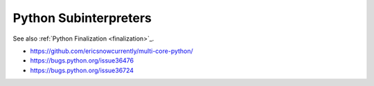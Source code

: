 ++++++++++++++++++++++
Python Subinterpreters
++++++++++++++++++++++

See also :ref:`Python Finalization <finalization>`_.

* https://github.com/ericsnowcurrently/multi-core-python/
* https://bugs.python.org/issue36476
* https://bugs.python.org/issue36724
